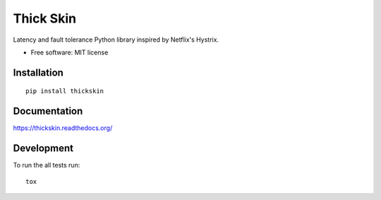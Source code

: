 ===============================
Thick Skin
===============================

.. image:: http://img.shields.io/travis/sboisson/thickskin/master.png?style=flat
    :alt: Travis-CI Build Status
    :target: https://travis-ci.org/sboisson/thickskin

.. image:: https://ci.appveyor.com/api/projects/status/github/sboisson/thickskin?branch=master
    :alt: AppVeyor Build Status
    :target: https://ci.appveyor.com/project/sboisson/thickskin

.. image:: http://img.shields.io/coveralls/sboisson/thickskin/master.png?style=flat
    :alt: Coverage Status
    :target: https://coveralls.io/r/sboisson/thickskin

.. image:: http://img.shields.io/pypi/v/thickskin.png?style=flat
    :alt: PYPI Package
    :target: https://pypi.python.org/pypi/thickskin

.. image:: http://img.shields.io/pypi/dm/thickskin.png?style=flat
    :alt: PYPI Package
    :target: https://pypi.python.org/pypi/thickskin

.. image:: https://landscape.io/github/sboisson/thickskin/master/landscape.png?style=flat
    :target: https://landscape.io/github/sboisson/thickskin/master
    :alt: Code Quality Status

.. image:: https://readthedocs.org/projects/thickskin/badge/?style=flat
    :target: https://readthedocs.org/projects/thickskin
    :alt: Documentation Status

Latency and fault tolerance Python library inspired by Netflix's Hystrix.

* Free software: MIT license

Installation
============

::

    pip install thickskin

Documentation
=============

https://thickskin.readthedocs.org/

Development
===========

To run the all tests run::

    tox
